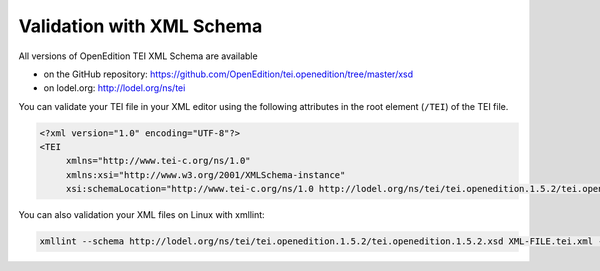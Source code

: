 Validation with XML Schema
#########################################################

All versions of OpenEdition TEI XML Schema are available 

- on the GitHub repository: https://github.com/OpenEdition/tei.openedition/tree/master/xsd
- on lodel.org: http://lodel.org/ns/tei

You can validate your TEI file in your XML editor using the following attributes in the root element (``/TEI``) of the TEI file.

.. code:: xml

   <?xml version="1.0" encoding="UTF-8"?>
   <TEI 
	xmlns="http://www.tei-c.org/ns/1.0" 
	xmlns:xsi="http://www.w3.org/2001/XMLSchema-instance"
	xsi:schemaLocation="http://www.tei-c.org/ns/1.0 http://lodel.org/ns/tei/tei.openedition.1.5.2/tei.openedition.1.5.2.xsd">

You can also validation your XML files on Linux with xmllint:

.. code:: shell 

  xmllint --schema http://lodel.org/ns/tei/tei.openedition.1.5.2/tei.openedition.1.5.2.xsd XML-FILE.tei.xml --noout 




